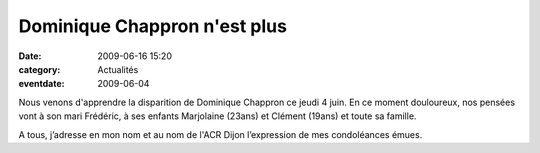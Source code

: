 Dominique Chappron n'est plus
=============================

:date: 2009-06-16 15:20
:category: Actualités
:eventdate: 2009-06-04


Nous venons d'apprendre la disparition de Dominique Chappron ce jeudi 4 juin.
En ce moment douloureux, nos pensées vont à son mari Frédéric, à ses enfants Marjolaine (23ans) et Clément (19ans) et toute sa famille.

A tous, j’adresse en mon nom et au nom de l'ACR Dijon l’expression de mes condoléances émues.
